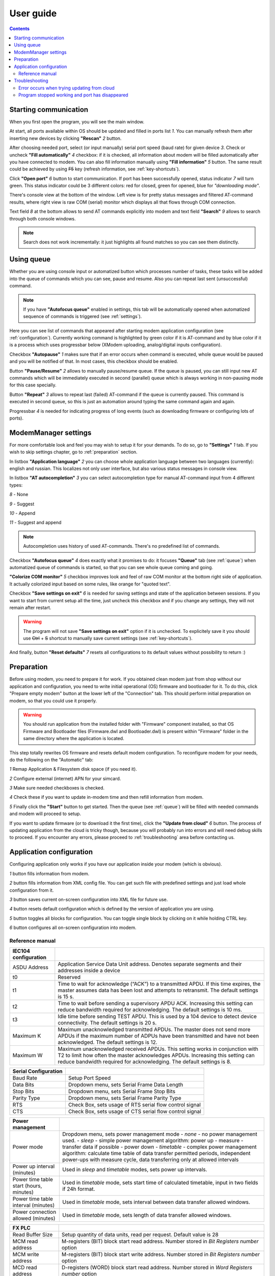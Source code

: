 User guide
==========

.. role:: i
.. role:: s

.. contents::

Starting communication
----------------------

When you first open the program, you will see the main window.

.. ifconfig:: language == 'en'

   .. image:: Screens/MainForm.png

.. ifconfig:: language == 'ru'

   .. image:: Screens/MainForm-ru.png

At start, all ports available within OS should be updated and filled in ports list :i:`1`. You can manually refresh them after inserting new devices by clicking **"Rescan"** :i:`2` button.

After choosing needed port, select (or input manually) serial port speed (baud rate) for given device :i:`3`. Check or uncheck **"Fill automatically"** :i:`4` checkbox: if it is checked, all information about modem will be filled automatically after you have connected to modem. You can also fill information manually using **"Fill information"** :i:`5` button. The same result could be achieved by using :s:`F5` key (refresh information, see :ref:`key-shortcuts`).

Click **"Open port"** :i:`6` button to start communication. If port has been successfully opened, status indicator :i:`7` will turn green. This status indicator could be 3 different colors: red for closed, green for opened, blue for *"downloading mode"*.

.. todo:: Add reference to the chapter about doenloading mode.

There's console view at the bottom of the window. Left view is for pretty status messages and filtered AT-command results, where right view is raw COM (serial) monitor which displays all that flows through COM connection.

Text field :i:`8` at the bottom allows to send AT commands explicitly into modem and text field **"Search"** :i:`9` allows to search through both console windows.

.. image:: Screens/Search.png

.. note::

   Search does not work incrementally: it just highlights all found matches so you can see them distinctly.

.. _queue:

Using queue
-----------

Whether you are using console input or automatized button which processes number of tasks, these tasks will be added into the queue of commands which you can see, pause and resume. Also you can repeat last sent (unsuccessful) command.

.. ifconfig:: language == 'en'

   .. image:: Screens/Queue.png

.. ifconfig:: language == 'ru'

   .. image:: Screens/Queue-ru.png

.. note::

   If you have **"Autofocus queue"** enabled in settings, this tab will be automatically opened when automatized sequence of commands is triggered (see :ref:`settings`).

Here you can see list of commands that appeared after starting modem application configuration (see :ref:`configuration`). Currently working command is highlighted by green color if it is AT-command and by blue color if it is a process which uses progressbar below (XModem uploading, analog/digital inputs configuration).

Checkbox **"Autopause"** :i:`1` makes sure that if an error occurs when command is executed, whole queue would be paused and you will be notified of that. In most cases, this checkbox should be enabled.

Button **"Pause/Resume"**  :i:`2` allows to manually pause/resume queue. If the queue is paused, you can still input new AT commands which will be immediately executed in second (parallel) queue which is always working in non-pausing mode for this case specially.

Button **"Repeat"** :i:`3` allows to repeat last (failed) AT-command if the queue is currently paused. This command is executed in second queue, so this is just an automation around typing the same command again and again.

Progressbar :i:`4` is needed for indicating progress of long events (such as downloading firmware or configuring lots of ports).

.. _settings:

ModemManager settings
---------------------

For more comfortable look and feel you may wish to setup it for your demands. To do so, go to **"Settings"** :i:`1` tab. If you wish to skip settings chapter, go to :ref:`preparation` section.

.. ifconfig:: language == 'en'

   .. image:: Screens/Settings.png

.. ifconfig:: language == 'ru'

   .. image:: Screens/Settings-ru.png

In listbox **"Application language"** :i:`2` you can choose whole application language between two languages (currently): english and russian. This localizes not only user interface, but also various status messages in console view.

In listbox **"AT autocompletion"** :i:`3` you can select autocompletion type for manual AT-command input from 4 different types:

.. image:: Screens/Autocomplete.png

:i:`8` - None

:i:`9` - Suggest

:i:`10` - Append

:i:`11` - Suggest and append

.. note::

   Autocompletion uses history of used AT-commands. There's no predefined list of commands.

Checkbox **"Autofocus queue"** :i:`4` does exactly what it promises to do: it focuses **"Queue"** tab (see :ref:`queue`) when automatized queue of commands is started, so that you can see whole queue coming and going.

**"Colorize COM monitor"** :i:`5` checkbox improves look and feel of raw COM monitor at the bottom right side of application. It actually colorized input based on some rules, like orange for "quoted text".

.. image:: Screens/ColorizedCOM.png

Checkbox **"Save settings on exit"** :i:`6` is needed for saving settings and state of the application between sessions. If you want to start from current setup all the time, just uncheck this checkbox and if you change any settings, they will not remain after restart.

.. warning::

   The program will not save **"Save settings on exit"** option if it is unchecked. To explicitely save it you should use :s:`Ctrl` + :s:`S` shortcut to manually save current settings (see :ref:`key-shortcuts`).

And finally, button **"Reset defaults"** :i:`7` resets all configurations to its default values without possibility to return :)

.. _preparation:

Preparation
-----------

Before using modem, you need to prepare it for work. If you obtained clean modem just from shop without our application and configuration, you need to write initial operational (OS) firmware and bootloader for it. To do this, click "Prepare empty modem" button at the lower left of the "Connection" tab. This should perform initial preparation on modem, so that you could use it properly.

.. warning::

   You should run application from the installed folder with "Firmware" component installed, so that OS Firmware and Bootloader files (Firmware.dwl and Bootloader.dwl) is present within "Firmware" folder in the same directory where the application is located.

This step totally rewrites OS firmware and resets default modem configuration. To reconfigure modem for your needs, do the following on the "Automatic" tab:

.. ifconfig:: language == 'en'

   .. image:: Screens/Automatic.png

.. ifconfig:: language == 'ru'

   .. image:: Screens/Automatic-ru.png

:i:`1` Remap Application & Filesystem disk space (if you need it).

:i:`2` Configure external (internet) APN for your simcard.

:i:`3` Make sure needed checkboxes is checked.

:i:`4` Check these if you want to update in-modem time and then refill information from modem.

:i:`5` Finally click the **"Start"** button to get started. Then the queue (see :ref:`queue`) will be filled with needed commands and modem will proceed to setup.

If you want to update firmware (or to download it the first time), click the **"Update from cloud"** :i:`6` button. The process of updating application from the cloud is tricky though, because you will probably run into errors and will need debug skills to proceed. If you encounter any errors, please proceed to :ref:`troubleshooting` area before contacting us.

.. _configuration:

Application configuration
-------------------------

Configuring application only works if you have our application inside your modem (which is obvious).

.. ifconfig:: language == 'en'

   .. image:: Screens/Configuration1.png

.. ifconfig:: language == 'ru'

   .. image:: Screens/Configuration1-ru.png

.. ifconfig:: language == 'en'

   .. image:: Screens/Configuration2.png

.. ifconfig:: language == 'ru'

   .. image:: Screens/Configuration2-ru.png

.. ifconfig:: language == 'en'

   .. image:: Screens/Configuration3.png

.. ifconfig:: language == 'ru'

   .. image:: Screens/Configuration3-ru.png

:i:`1` button fills information from modem.

:i:`2` button fills information from XML config file. You can get such file with predefined settings and just load whole configuration from it.

:i:`3` button saves current on-screen configuration into XML file for future use.

:i:`4` button resets default configuration which is defined by the version of application you are using.

:i:`5` button toggles all blocks for configuration. You can toggle single block by clicking on it while holding CTRL key.

:i:`6` button configures all on-screen configuration into modem.

Reference manual
~~~~~~~~~~~~~~~~


+-------------------------+-------------------------------------------------------------------+
|  GPRS VPN Configuration |                                                                   |
+=========================+===================================================================+
| Primary SIM card        |                                                                   |
+=========================+===================================================================+
| APN                     | Setup Access Point Name for primary SIM card                      |
+-------------------------+-------------------------------------------------------------------+
| User                    | Setup APN User for primary SIM card                               |
+-------------------------+-------------------------------------------------------------------+
| Password                | Setup APN Password for primary SIM card                           |
+-------------------------+-------------------------------------------------------------------+
| Secondary SIM card      |                                                                   |
+=========================+===================================================================+
| APN                     | Setup Access Point Name for secondary SIM card                    |
+-------------------------+-------------------------------------------------------------------+
| User                    | Setup APN User for secondary SIM card                             |
+-------------------------+-------------------------------------------------------------------+
| Password                | Setup APN Password for secondary SIM card                         |
+-------------------------+-------------------------------------------------------------------+
| Enable                  | Check Box, allows secondary SIM card usage |
+-------------------------+-------------------------------------------------------------------+



+----------------------+------------------------------------------------------------------------------------------------------+
| IEC104 configuration |                                                                                                      |
+======================+======================================================================================================+
| ASDU Address         | Application Service Data Unit address. Denotes separate segments and their addresses inside a device |
|                      |                                                                                                      |
|                      |                                                                                                      |
+----------------------+------------------------------------------------------------------------------------------------------+
| t0                   | Reserved                                                                                             |
+----------------------+------------------------------------------------------------------------------------------------------+
| t1                   | Time to wait for acknowledge (“ACK”) to a transmitted APDU. If this time expires, the master         |
|                      | assumes data has been lost and attempts to retransmit. The default settings is 15 s.                 |
|                      |                                                                                                      |
+----------------------+------------------------------------------------------------------------------------------------------+
| t2                   | Time to wait before sending a supervisory APDU ACK. Increasing this setting can reduce               |
|                      | bandwidth required for acknowledging. The default settings is 10 ms.                                 |
|                      |                                                                                                      |
+----------------------+------------------------------------------------------------------------------------------------------+
| t3                   | Idle time before sending TEST APDU. This is used by a 104 device to detect device connectivity.      |
|                      | The default settings is 20 s.                                                                        |
|                      |                                                                                                      |
+----------------------+------------------------------------------------------------------------------------------------------+
| Maximum K            | Maximum unacknowledged transmitted APDUs. The master does not send more APDUs if the maximum         |
|                      | number of ADPUs have been transmitted and have not been acknowledged. The default settings is 12.    |
|                      |                                                                                                      |
+----------------------+------------------------------------------------------------------------------------------------------+
| Maximum W            | Maximum unacknowledged received APDUs. This setting works in conjunction with T2 to limit how        |
|                      | often the master acknowledges APDUs. Increasing this setting can reduce bandwidth required for       |
|                      | acknowledging. The default settings is 8.                                                            |
|                      |                                                                                                      |
+----------------------+------------------------------------------------------------------------------------------------------+




+----------------------+---------------------------------------------------------+
| Serial Configuration |                                                         |
+======================+=========================================================+
| Baud Rate            | Setup Port Speed                                        |
+----------------------+---------------------------------------------------------+
| Data Bits            | Dropdown menu, sets Serial Frame Data Length            |
+----------------------+---------------------------------------------------------+
| Stop Bits            | Dropdown menu, sets Serial Frame Stop Bits              |
+----------------------+---------------------------------------------------------+
| Parity Type          | Dropdown menu, sets Serial Frame Parity Type            |
+----------------------+---------------------------------------------------------+
| RTS                  | Check Box, sets usage of RTS serial flow control signal |
+----------------------+---------------------------------------------------------+
| CTS                  | Check Box, sets usage of CTS serial flow control signal |
+----------------------+---------------------------------------------------------+




+-----------------------------------------+----------------------------------------------------------------------------------------------------------------------------------------------------------------------------------------------------+
| Power management                        |                                                                                                                                                                                                    |
+=========================================+====================================================================================================================================================================================================+
| Power mode                              | Dropdown menu, sets power management mode                                                                                                                                                          |
|                                         | - *none* - no power management used.                                                                                                                                                               |
|                                         | - *sleep*  - simple power management algorithm: power up - measure - transfer data if possible - power down                                                                                        |
|                                         | - *timetable* - complex power management algorithm: calculate time table of data transfer permitted periods, independent power-ups with measure cycle, data transferring only at allowed intervals |
+-----------------------------------------+----------------------------------------------------------------------------------------------------------------------------------------------------------------------------------------------------+
| Power up interval (minutes)             | Used in *sleep*  and *timetable* modes, sets power up intervals.                                                                                                                                   |
+-----------------------------------------+----------------------------------------------------------------------------------------------------------------------------------------------------------------------------------------------------+
| Power time table start (hours, minutes) | Used in *timetable* mode, sets start time of calculated timetable, input in two fields if 24h format.                                                                                              |
+-----------------------------------------+----------------------------------------------------------------------------------------------------------------------------------------------------------------------------------------------------+
| Power time table interval (minutes)     | Used in *timetable* mode, sets interval between data transfer allowed windows.                                                                                                                     |
+-----------------------------------------+----------------------------------------------------------------------------------------------------------------------------------------------------------------------------------------------------+
| Power connection allowed  (minutes)     | Used in *timetable* mode, sets length of data transfer allowed windows.                                                                                                                            |
+-----------------------------------------+----------------------------------------------------------------------------------------------------------------------------------------------------------------------------------------------------+


+----------------------------------+----------------------------------------------------------------------------------------+
| PLC                              |                                                                                        |
+==================================+========================================================================================+
| PLC Type                         | Drop menu, sets data source device type                                                |
|                                  | - *SetPoint* - connected 4..20 mA analog sensor.                                       |
|                                  | - *Alpha PLC* - connected with alpha-series PLC module.                                |
|                                  | - *FX PLC* - connected with FX2 of FX3 series PLC module                               |
|                                  | - *modbus* - connected with connected to modbus network as master                      |
|                                  | Choosing options opens appropriate configuration sections below.                       |
+----------------------------------+----------------------------------------------------------------------------------------+
| PLC timers                       |                                                                                        |
+==================================+========================================================================================+
| Scan timer                       | Sets Data Polling period, in 0.1s units                                                |
+----------------------------------+----------------------------------------------------------------------------------------+
| Send to UART period              | Sets delay Between Serial Data Requests, in 0.02s units                                |
+==================================+========================================================================================+
| Dimensions                       |                                                                                        |
+==================================+========================================================================================+
| Maxnum stations                  | Sets number of PLC devices in network. 1 for FX PLC, 1 or 2 for Alpha PLC.             |
|                                  | Ignored in SetPoint and Modbus modes.                                                  |
+----------------------------------+----------------------------------------------------------------------------------------+
| Bit Registers number             | Set number of Bits, read from single FX PLC or every Alpha PLC                         |
|                                  | Ignored in SetPoint and Modbus modes.                                                  |
+----------------------------------+----------------------------------------------------------------------------------------+
| Word Registers number            | Set number of WORD registers, read from FX PLC or every Alpha PLC                      |
|                                  | Ignored in SetPoint and Modbus modes.                                                  |
+==================================+========================================================================================+
| External hardware watchdog timer |                                                                                        |
+==================================+========================================================================================+
| Address                          | Setup address of special watchdog counter PLC register. Will be set as 0 every Period. |
|                                  | Ignored in SetPoint mode.                                                              |
+----------------------------------+----------------------------------------------------------------------------------------+
| Period                           | Setup External Hardware Watchdog reset period. Set's in second units.                  |
+----------------------------------+----------------------------------------------------------------------------------------+
| Enabled                          | Check Box, setups usage of External Hardware Watchdog mechanism.                       |
+----------------------------------+----------------------------------------------------------------------------------------+




+-------------------+-----------------------------------------------------------------------------------------------+
| FX PLC            |                                                                                               |
+===================+===============================================================================================+
| Read Buffer Size  | Setup quantity of data units, read per request. Default value is 28                           |
+-------------------+-----------------------------------------------------------------------------------------------+
| MCM read address  | M-registers (BIT) block start read address. Number stored in *Bit Registers number* option    |
+-------------------+-----------------------------------------------------------------------------------------------+
| MCM write address | M-registers (BIT) block start write address. Number stored in *Bit Registers number* option   |
+-------------------+-----------------------------------------------------------------------------------------------+
| MCD read address  | D-registers (WORD) block start read address. Number stored in *Word Registers number* option  |
+-------------------+-----------------------------------------------------------------------------------------------+
| MCD write address | D-registers (WORD) block start write address. Number stored in *Word Registers number* option |
+-------------------+-----------------------------------------------------------------------------------------------+


+-------------------------------+------------------------------------------------------------------------------------------------------------------------------+
| Modbus                        |                                                                                                                              |
+===============================+==============================================================================================================================+
| Read buffer size              | Configure quantity of data units per request. Deprecated.                                                                    |
+-------------------------------+------------------------------------------------------------------------------------------------------------------------------+
| Coil Read Start Address       | Configure start address for COIL registers in modbus device #1. Quantity pf COILS is stored in *Bit Registers number* option |
+===============================+==============================================================================================================================+
| Holding Read Address and Size |                                                                                                                              |
+===============================+==============================================================================================================================+
| Block 1 .. 5                  | Rows describes parameters for 5 modbus requests for periodic polling of HOLDING registers.                                   |
+-------------------------------+------------------------------------------------------------------------------------------------------------------------------+
| Device Address                | Setups modbus network device address.                                                                                        |
+-------------------------------+------------------------------------------------------------------------------------------------------------------------------+
| Start Address                 | Setups Start HOLDING register in data block.                                                                                 |
+-------------------------------+------------------------------------------------------------------------------------------------------------------------------+
| Size                          | Setups Holding registers quantity. If 0  - this request will be ignored.                                                     |
+-------------------------------+------------------------------------------------------------------------------------------------------------------------------+



+-------------------------+---------------------------------------------------------------------------------------------------------------------------------------------------------------------------+
| Configure Analog Inputs |                                                                                                                                                                           |
+=========================+===========================================================================================================================================================================+
| Address                 | Analog (WORD) register index number.                                                                                                                                      |
+-------------------------+---------------------------------------------------------------------------------------------------------------------------------------------------------------------------+
| Upper limit             | Event generation control value. If current and previous register values difference will be more than this limit, event will be generated.                                 |
|                         | Using for detecting unexpected fast changes of register value. Default value is 1.                                                                                        |
+-------------------------+---------------------------------------------------------------------------------------------------------------------------------------------------------------------------+
| Lower limit             | Event generation control value. If current and previous register values difference will be less, than this limit, even if Time event occurs, event will not be generated. |
|                         | Using for noise reduction. Default value is 0.                                                                                                                            |
+-------------------------+---------------------------------------------------------------------------------------------------------------------------------------------------------------------------+
| Period                  | Event generation control value. Time out from last generated event. If it expires, new event will be generated.                                                           |
|                         | Default value is 60 seconds.                                                                                                                                              |
+-------------------------+---------------------------------------------------------------------------------------------------------------------------------------------------------------------------+





+--------------------------+-----------------------------------------------------------------------------------------------------------------+
| Configure Digital Inputs |                                                                                                                 |
+==========================+=================================================================================================================+
| Address                  | Bit (BIT) register index number.                                                                                |
+--------------------------+-----------------------------------------------------------------------------------------------------------------+
| Period                   | Event generation control value. Time out from last generated event. If it expires, new event will be generated. |
+--------------------------+-----------------------------------------------------------------------------------------------------------------+


.. _troubleshooting:

Troubleshooting
---------------

Error occurs when trying updating from cloud
~~~~~~~~~~~~~~~~~~~~~~~~~~~~~~~~~~~~~~~~~~~~

If error occurred before ``at+wdss=1,1`` command is executed, it most likely happened because you have no SIM card installed. Please, check that you have SIM card installed and that your modem have reliable internet connection (correct APN is set).

Also, make sure that your modem is patched (see :ref:`preparation`). You should click "Prepare empty modem" at least once per each new modem.

Program stopped working and port has disappeared
~~~~~~~~~~~~~~~~~~~~~~~~~~~~~~~~~~~~~~~~~~~~~~~~

This is presumably Sierra Wireless USB driver problem. You will most likely need to reboot your PC to be able to see port again.

If this error happened when you already set up configuration in the **"Configuration"** tab, you can simply save whole configuration into XML file, restart application and load this configuration from XML file.
